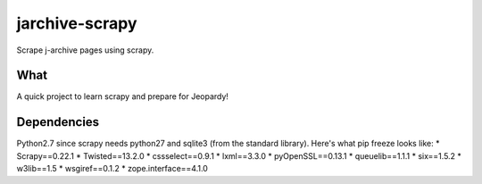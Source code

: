 jarchive-scrapy
===============

Scrape j-archive pages using scrapy. 

What
----
A quick project to learn scrapy and prepare for Jeopardy!

Dependencies
------------
Python2.7 since scrapy needs python27 and sqlite3 (from the standard library). Here's what pip freeze looks like:
* Scrapy==0.22.1
* Twisted==13.2.0
* cssselect==0.9.1
* lxml==3.3.0
* pyOpenSSL==0.13.1
* queuelib==1.1.1
* six==1.5.2
* w3lib==1.5
* wsgiref==0.1.2
* zope.interface==4.1.0

